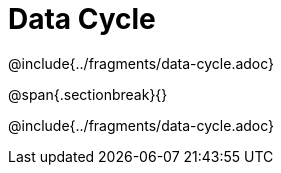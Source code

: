 = Data Cycle

@include{../fragments/data-cycle.adoc}

@span{.sectionbreak}{}

@include{../fragments/data-cycle.adoc}
